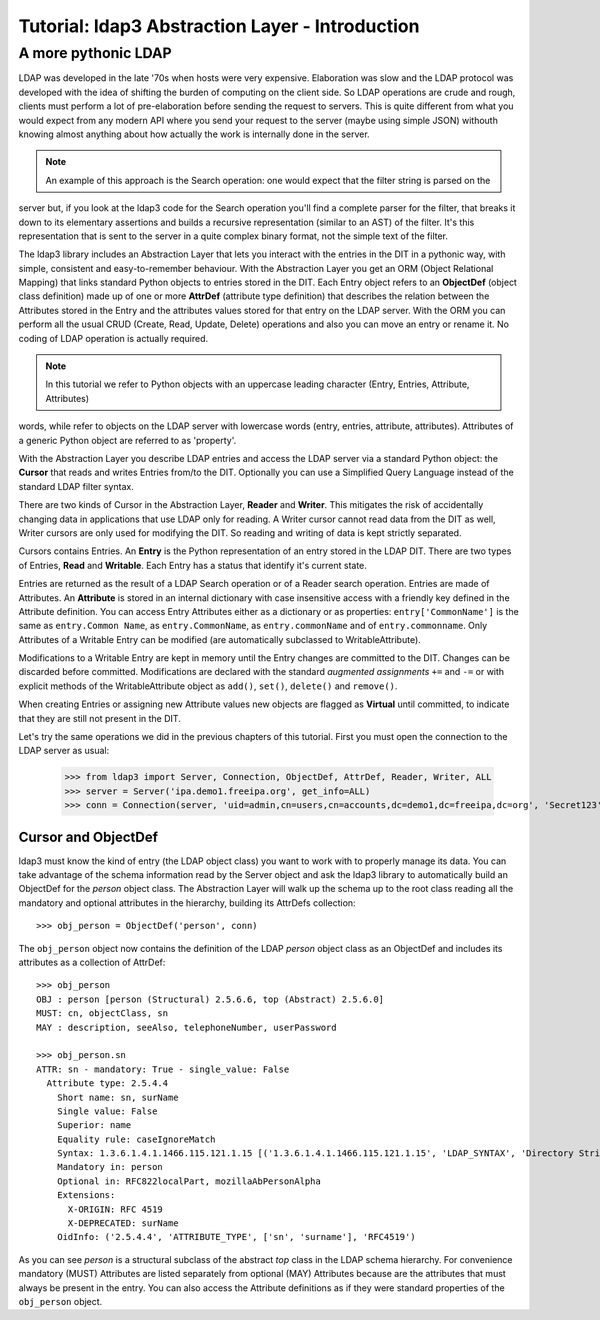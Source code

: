 Tutorial: ldap3 Abstraction Layer - Introduction
################################################

A more pythonic LDAP
====================

LDAP was developed in the late '70s when hosts were very expensive. Elaboration was slow and the LDAP protocol was developed
with the idea of shifting the burden of computing on the client side. So LDAP operations are crude and rough, clients
must perform a lot of pre-elaboration before sending the request to servers. This is quite different from what you would
expect from any modern API where you send your request to the server (maybe using simple JSON) withouth knowing almost anything
about how actually the work is internally done in the server.

.. note:: An example of this approach is the Search operation: one would expect that the filter string is parsed on the
server but, if you look at the ldap3 code for the Search operation you'll find a complete parser for the filter, that breaks
it down to its elementary assertions and builds a recursive representation (similar to an AST) of the filter. It's this representation
that is sent to the server in a quite complex binary format, not the simple text of the filter.

The ldap3 library includes an Abstraction Layer that lets you interact with the entries in the DIT in a pythonic way, with simple,
consistent and easy-to-remember behaviour. With the Abstraction Layer you get an ORM (Object Relational Mapping) that links
standard Python objects to entries stored in the DIT. Each Entry object refers to an **ObjectDef** (object class definition) made up of
one or more **AttrDef** (attribute type definition) that describes the relation between the Attributes stored in the Entry and the
attributes values stored for that entry on the LDAP server. With the ORM you can perform all the usual CRUD (Create, Read, Update,
Delete) operations and also you can move an entry or rename it. No coding of LDAP operation is actually required.

.. note:: In this tutorial we refer to Python objects with an uppercase leading character (Entry, Entries, Attribute, Attributes)
words, while refer to objects on the LDAP server with lowercase words (entry, entries, attribute, attributes). Attributes of a generic Python
object are referred to as 'property'.

With the Abstraction Layer you describe LDAP entries and access the LDAP server via a standard Python object: the **Cursor** that
reads and writes Entries from/to the DIT. Optionally you can use a Simplified Query Language instead of the standard LDAP filter syntax.

There are two kinds of Cursor in the Abstraction Layer, **Reader** and **Writer**. This mitigates the risk of accidentally changing
data in applications that use LDAP only for reading. A Writer cursor cannot read data from the DIT as well, Writer cursors
are only used for modifying the DIT. So reading and writing of data is kept strictly separated.

Cursors contains Entries. An **Entry** is the Python representation of an entry stored in the LDAP DIT. There are two types of Entries,
**Read** and **Writable**. Each Entry has a status that identify it's current state.

Entries are returned as the result of a LDAP Search operation or of a Reader search operation. Entries are made of Attributes.
An **Attribute** is stored in an internal dictionary with case insensitive access with a friendly key defined in the Attribute definition.
You can access Entry Attributes either as a dictionary or as properties: ``entry['CommonName']`` is the same as ``entry.Common
Name``, as ``entry.CommonName``, as ``entry.commonName`` and of ``entry.commonname``. Only Attributes of a Writable Entry can be modified
(are automatically subclassed to WritableAttribute).

Modifications to a Writable Entry are kept in memory until the Entry changes are committed to the DIT. Changes can be discarded
before committed. Modifications are declared with the standard *augmented assignments* ``+=`` and ``-=`` or with explicit methods of the
WritableAttribute object as ``add()``, ``set()``, ``delete()`` and ``remove()``.

When creating Entries or assigning new Attribute values new objects are flagged as **Virtual** until committed, to indicate that they
are still not present in the DIT.

Let's try the same operations we did in the previous chapters of this tutorial. First you must open the connection to the LDAP server as usual:

    >>> from ldap3 import Server, Connection, ObjectDef, AttrDef, Reader, Writer, ALL
    >>> server = Server('ipa.demo1.freeipa.org', get_info=ALL)
    >>> conn = Connection(server, 'uid=admin,cn=users,cn=accounts,dc=demo1,dc=freeipa,dc=org', 'Secret123', auto_bind=True)

Cursor and ObjectDef
--------------------
ldap3 must know the kind of entry (the LDAP object class) you want to work with to properly manage its data. You can take advantage
of the schema information read by the Server object and ask the ldap3 library to automatically build an ObjectDef for the *person* object
class. The Abstraction Layer will walk up the schema up to the root class reading all the mandatory and optional attributes in the hierarchy,
building its AttrDefs collection::

    >>> obj_person = ObjectDef('person', conn)

The ``obj_person`` object now contains the definition of the LDAP *person* object class as an ObjectDef and includes its attributes
as a collection of AttrDef::

    >>> obj_person
    OBJ : person [person (Structural) 2.5.6.6, top (Abstract) 2.5.6.0]
    MUST: cn, objectClass, sn
    MAY : description, seeAlso, telephoneNumber, userPassword

    >>> obj_person.sn
    ATTR: sn - mandatory: True - single_value: False
      Attribute type: 2.5.4.4
        Short name: sn, surName
        Single value: False
        Superior: name
        Equality rule: caseIgnoreMatch
        Syntax: 1.3.6.1.4.1.1466.115.121.1.15 [('1.3.6.1.4.1.1466.115.121.1.15', 'LDAP_SYNTAX', 'Directory String', 'RFC4517')]
        Mandatory in: person
        Optional in: RFC822localPart, mozillaAbPersonAlpha
        Extensions:
          X-ORIGIN: RFC 4519
          X-DEPRECATED: surName
        OidInfo: ('2.5.4.4', 'ATTRIBUTE_TYPE', ['sn', 'surname'], 'RFC4519')

As you can see *person* is a structural subclass of the abstract *top* class in the LDAP schema hierarchy. For convenience mandatory (MUST) Attributes are listed separately
from optional (MAY) Attributes because are the attributes that must always be present in the entry. You can also access the Attribute definitions as if they
were standard properties of the ``obj_person`` object.
